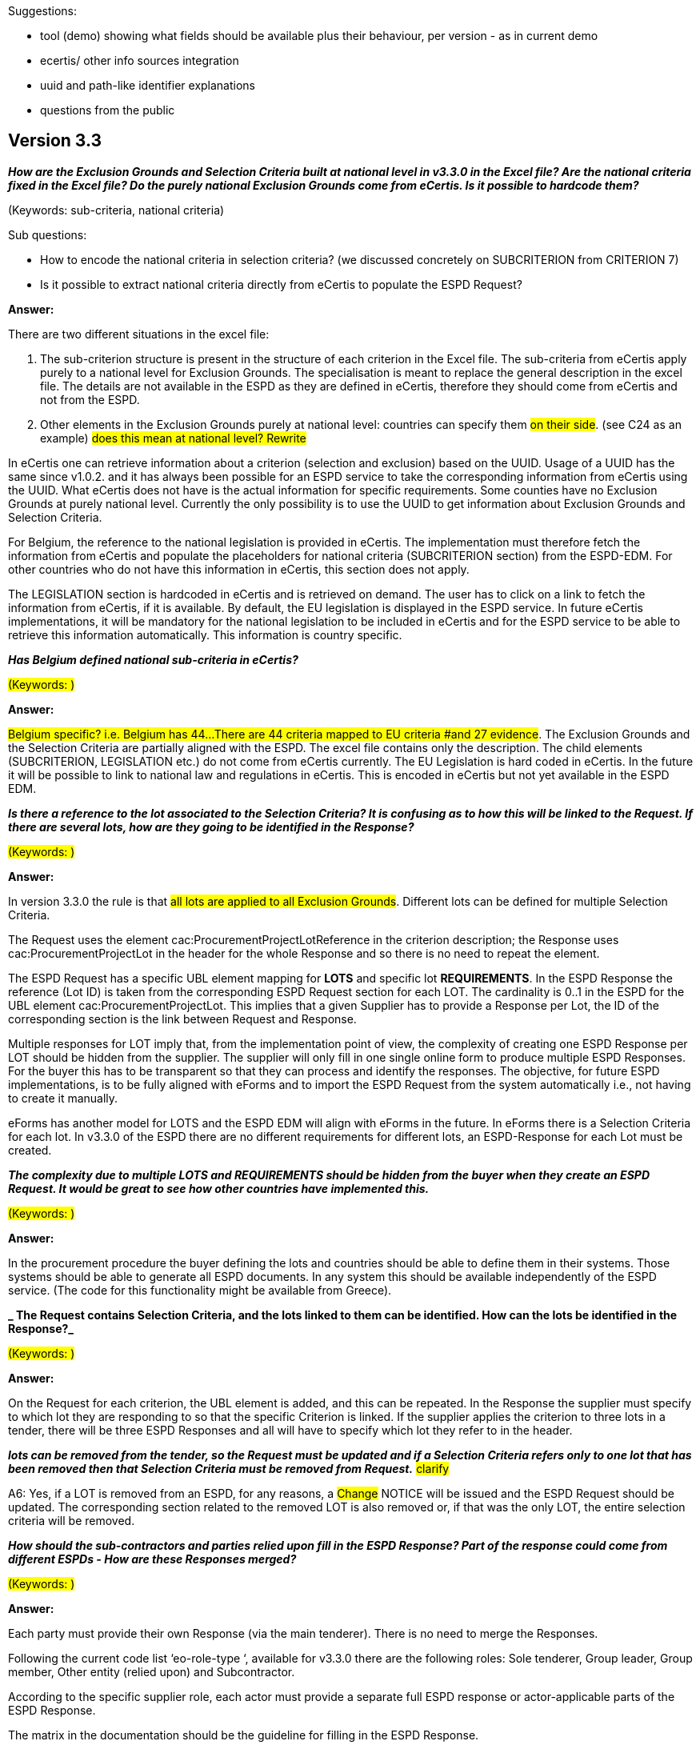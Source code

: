 Suggestions:

* tool (demo) showing what fields should be available plus their behaviour, per version - as in current demo
* ecertis/ other info sources integration
* uuid and path-like identifier explanations
* questions from the public


== Version 3.3

// Questions from bilateral meetings; Also read through Interproc Meetings in GitHub Issues

*_How are the Exclusion Grounds and Selection Criteria built at national level in v3.3.0 in the Excel file? Are the national criteria fixed in the Excel file? Do the purely national Exclusion Grounds come from eCertis. Is it possible to hardcode them?_*

(Keywords: sub-criteria, national criteria)

Sub questions:

* How to encode the national criteria in selection criteria? (we discussed concretely on SUBCRITERION from CRITERION 7) 

* Is it possible to extract national criteria directly from eCertis to populate the ESPD Request? 

*Answer:*

There are two different situations in the excel file: 

. The sub-criterion structure is present in the structure of each criterion in the Excel file. The sub-criteria from eCertis apply purely to a national level for Exclusion Grounds. The specialisation is meant to replace the general description in the excel file.  The details are not available in the ESPD as they are defined in eCertis, therefore they should come from eCertis and not from the ESPD.  

. Other elements in the Exclusion Grounds purely at national level: countries can specify them #on their side#. (see C24 as an example) 
#does this mean at national level? Rewrite#

In eCertis one can retrieve information about a criterion (selection and exclusion) based on the UUID. Usage of a UUID has the same since v1.0.2. and it has always been possible for an ESPD service to take the corresponding information from eCertis using the UUID. What eCertis does not have is the actual information for specific requirements. Some counties have no Exclusion Grounds at purely national level. Currently the only possibility is to use the UUID to get information about Exclusion Grounds and Selection Criteria. 

For Belgium, the reference to the national legislation is provided in eCertis. The implementation must therefore fetch the information from eCertis and populate the placeholders for national criteria (SUBCRITERION section) from the ESPD-EDM. For other countries who do not have this information in eCertis, this section does not apply. 

The LEGISLATION section is hardcoded in eCertis and is retrieved on demand. The user has to click on a link to fetch the information from eCertis, if it is available. By default, the EU legislation is displayed in the ESPD service. In future eCertis implementations, it will be mandatory for the national legislation to be included in eCertis and for the ESPD service to be able to retrieve this information automatically. This information is country specific. 

*_Has Belgium defined national sub-criteria in eCertis?_* 

#(Keywords: )#

*Answer:*

#Belgium specific? i.e. Belgium has 44... 
There are 44 criteria mapped to EU criteria #and 27 evidence#. The Exclusion Grounds and the Selection Criteria are partially aligned with the ESPD. The excel file contains only the description. The child elements (SUBCRITERION, LEGISLATION etc.) do not come from eCertis currently. The EU Legislation is hard coded in eCertis. In the future it will be possible to link to national law and regulations in eCertis. This is encoded in eCertis but not yet available in the ESPD EDM.  

*_Is there a reference to the lot associated to the Selection Criteria? It is confusing as to how this will be linked to the Request. If there are several lots, how are they going to be identified in the Response?_*

#(Keywords: )#

*Answer:*

In version 3.3.0 the rule is that #all lots are applied to all Exclusion Grounds#. Different lots can be defined for multiple Selection Criteria.  

The Request uses the element cac:ProcurementProjectLotReference in the criterion description; the Response uses  cac:ProcurementProjectLot in the header for the whole Response and so there is no need to repeat the element. 

The ESPD Request has a specific UBL element mapping for *LOTS* and specific lot *REQUIREMENTS*. In the ESPD Response the reference (Lot ID) is taken from the corresponding ESPD Request section for each LOT. The cardinality is 0..1 in the ESPD for the UBL element cac:ProcurementProjectLot. This implies that a given Supplier has to provide a Response per Lot, the ID of the corresponding section is the link between Request and Response. 

Multiple responses for LOT imply that, from the implementation point of view, the complexity of creating one ESPD Response per LOT should be hidden from the supplier. The supplier will only fill in one single online form to produce multiple ESPD Responses. For the buyer this has to be transparent so that they can process and identify the responses. The objective, for future ESPD implementations, is to be fully aligned with eForms and to import the ESPD Request from the system automatically i.e., not having to create it manually. 

eForms has another model for LOTS and the ESPD EDM will align with eForms in the future. In eForms there is a Selection Criteria for each lot. In v3.3.0 of the ESPD there are no different requirements for different lots, an ESPD-Response for each Lot must be created.  

*_The complexity due to multiple LOTS and REQUIREMENTS should be hidden from the buyer when they create an ESPD Request. It would be great to see how other countries have implemented this._* 

#(Keywords: )#

*Answer:*

In the procurement procedure the buyer defining the lots and countries should be able to define them in their systems. Those systems should be able to generate all ESPD documents. In any system this should be available independently of the ESPD service. (The code for this functionality might be available from Greece). 

*_ The Request contains Selection Criteria, and the lots linked to them can be identified. How can the lots be identified in the Response?_* 

#(Keywords: )#

*Answer:*

On the Request for each criterion, the UBL element is added, and this can be repeated. In the Response the supplier must specify to which lot they are responding to so that the specific Criterion is linked. If the supplier applies the criterion to three lots in a tender, there will be three ESPD Responses and all will have to specify which lot they refer to in the header.  

*_lots can be removed from the tender, so the Request must be updated and if a Selection Criteria refers only to one lot that has been removed then that Selection Criteria must be removed from Request._* #clarify# 

A6: Yes, if a LOT is removed from an ESPD, for any reasons, a #Change# NOTICE will be issued and the ESPD Request should be updated. The corresponding section related to the removed LOT is also removed or, if that was the only LOT, the entire selection criteria will be removed.  

*_How should the sub-contractors and parties relied upon fill in the ESPD Response?  Part of the response could come from different ESPDs - How are these Responses merged?_*

#(Keywords: )#

*Answer:*

Each party must provide their own Response (via the main tenderer). There is no need to merge the Responses. 

Following the current code list ‘eo-role-type ‘, available for v3.3.0 there are the following roles: Sole tenderer, Group leader, Group member, Other entity (relied upon) and Subcontractor. 

According to the specific supplier role, each actor must provide a separate full ESPD response or actor-applicable parts of the ESPD Response. 

The matrix in the documentation should be the guideline for filling in the ESPD Response. 

As a general rule: 

Sole tenderer and Group leader (as main suppliers) provide an ESPD Response. 

Other entity (relied upon) provides Selection Criteria for the part they are relied upon for.  

A Group member only completes the parts that apply to them. 

Subcontractors should provide all information except for Selection Criteria.  

#Check if done:#

#The table in Section I.2 In the Business Handbook (see below) should be corrected by the OP ESPD team:# 

#the Sole tenderer may have or not have a Subcontractor and an entity not relied upon. He must provide the Selection Criteria (add missing cross in the first column)#

#in a consortium we talk about Group leader and Group member. Those two roles should be split in the table to avoid confusion. Add the cross for Selection Criteria for both ST and GL. Remove cross from Subcontractor for Selection Criteria. The buyer communicates only with the Group leader.# 


*_How does one deal with selection criteria that apply to different lots, but have different requirements or thresholds. This is supported in v4, but how  do services that implement v3 deal with this? _* 

#(Keywords: )#

*Answer:* 

ESPD services implementing v3 have their own features as their service is based on UBL 2.3. 


*_Do the espd services allow buyers to create multiple ESPD requests for the same procurement? Is that even allowed according to the ESPD standard?_*

#(Keywords: )#

*Answer:* 

No, the services are not allowed to create multiple ESPD Requests for one procurement. Having several Requests for one procedure is not possible according to the ESPD standard.


*_Although the the OP informed us that LOT and GLO are implemented as in eForms already in ESPD v3, and that we should follow the eForms documentation, we need further clarification._* 

The v3.3.0 ESPD model does not contain the Lot Management in an explicit way, but it is indeed possible to adapt the service based on UBL 2.3 documents, which are aligned with eForms. The Selection Criteria that apply to different lots cannot be found in the Excel criterion file. 

The XML examples from v4 can be followed to understand how it could work in v3:

The ESPD Request and Response examples contain multiple lots where Lot Management is clearly showcased. The general approach is that for one single ESPD Request with several lots there could be several ESPD Responses, the example in V4 is one of the possible responses. 

The corresponding documentation and sites can be consulted at: 

For Lot Management approach for Selection Criteria: Selection criteria :: TED Developer Documentation (europa.eu) 

For Lot Management: The ESPD Request Document :: TED Developer Documentation (europa.eu) 

UBL 2.3 documents Request and Response  

In eForms, Selection Criteria are specified per lot. Lot-Selection Criteria-requirement structure would look like this: 

LOT 1 --> Selection Criteria A --> Requirement X 

LOT 2 --> Selection Criteria A --> Requirement Y 

In ESPD v3, the lots are specified for each Selection Criteria: not allowed to repeat the same Selection Criteria within the same ESPD Request. 

It would look like this in ESPD v3: 

Selection Criteria A --> LOT 1--> Requirement X 

Selection Criteria A --> LOT 2--> Requirement Y 

 

*_What if you want to duplicate the requirements section?_* / 

*_How we can still allow a buyer to use different requirements per lot, using ESPD v3._*

#(Keywords: )#

*Answer:*  

- For specific requirements it is possible for a buyer to specify different requirements per lot only as of version 4. In v3 it is possible to duplicate the requirements section (requirements group) but not the Selection Criteria section. If there are several general yearly turn-over requirements, then for each you define the lots and the requirements.  

Despite the fact that the structure is not explicit in the Criterion Excel file in v3, it is possible to achieve different requirements for different lots by using the UBL 2.3 structure: in the Request, the ProcurementProjectLot contains all the lots specified inside it. Then in the TenderingCriterion , ProcurementProjectLotReference, only the Lots needed are specified. For the Response, in TenderingCriterionResponse the Response corresponding to each Lot is specified. 

A helpful example can be found in v4:  

To have different thresholds for Lot 1 and 3, for example, the Lots in the TenderingCriterionResponse in the Response. You have to to validate that the supplier is answering the right question about the right Lot. 

For example, in the EvidenceSupplied, the Request has 5 Lots but the Response will only mention the specific lots for which the Economic Operator has to provide evidence. The OP #will provide an XML example of Request and Response in the documentation of v3.# It i possible to have different requirements per Lot and the instances of the ESPD created by Belgium will have to be ESPD compliant (validated using the ESPD validator). 

Belgium will first work on a development assuming that the requirements are the same for all lots.  

The #Excel file# is a good starting point but it is not complete. It is better for Belgium to refer to the Business Rules in the GitHub/espd-validation-schematron/schematron/Schematronv3.3.0. There are no constraints concerning the Lot Management specific to the ESPD. 

*_How often does Belgium need to retrieve the info from eCertis, considering that National Legislation will not change that quickly_*

#(Keywords: )#

*Answer:*  

National Regulation is at eCertis level so the link to the UUIDs from eCertis has to be taken into consideration when implementing their service. The short answer is if the law changes it has to be quickly implemented. Belgium could have an automatic regular check from their system checking the updates in eCertis.  

*_There are placeholders in the ESPD (blue lines in the Excel file) and that information is filled in with the information that the buyer can get from eCertis. Is this correct?_* 

#(Keywords: )#

*Answer:*  

Yes, in the ESPD Excel Criterion file this information corresponds to the legislation, and sub-criterion, sections. 

The ESPD Servicemust be customised for each country. 

Also, the UUIDs used in eCertis can be checked in the Demo site 


*_Following your proposal, it would be possible to create a v3.3.0 ESPD request with different requirements per lot for the same selection criterion. If we understood well, this would be supported in the UBL 2.3 standard the ESPD EDM is based upon. However, we did not find any proof to corroborate this._* 

Looking at https://github.com/OP-TED/ESPD-EDM/blob/main/ubl-2.3/xsd/common/UBL-CommonAggregateComponents-2.3.xsd ... 

LotsGroupType, TenderingCriterionType and TenderingCriterionResponseType are the only three places in ESPD allowing to reference a lot 

Lotsgroup can only be used inside LotDistributionType, which can only be used inside TenderingTerms, which can only be used inside ProcurementProjectLotType itself 

TenderingCriterionType is where we have the lot reference now, which is too high-level 

And then there's the response: although not documented in the Excel file, the XML does allow for the supplier to give a different response per lot 

However, that still doesn’t explain how the buyer can specify different requirements for the same criterion per lot, in the ESPD request. 

Are we still missing something? 

#(Keywords: )#

*Answer:*  

The OP ESPD Team will provide Belgium with a basic xml example to show how it could work. The simple case is: Exclusion Grounds apply to all lots, for Selection Criteria you must have at least one lot.  Then in the xml example you must specify which lot applies to a specific Selection Criteria. The structure is not ESPD specific, but from UBL 2.3. What changes is the way in which the group of lots are managed. Is it also possible to use a flat list of lots and just repeat them. OP will provide a new example to show how to use different thresholds for the same criteria for different lots. 

*_General yearly turnover:  Shouldn't evidence group 1 be nested in the repeatable group for amount+period?_*

#(Keywords: )#

*Answer:*  

The model is flexible and can be customised to your needs. The validation business rules are not strict about the placement of this particular evidence. If having specific business rules suits Belgium better, then go ahead and implement them.


*_If each country customises the service not all Responses will come through in other services. For example, it will not be possible to reuse the structure of the Yearly general turnover threshold for Lot 1. If a country wants to import a Belgium ESPD are there any rules that should be followed?_* 

#(Keywords: )#

*Answer:*  

The interoperability might be achieved by using the same version of ESPD model or if each ESPD Service implementer publishes their specific customisations. Lot management at Selection Criteria level was properly implemented in v4.0.0 and this version should be used if interoperability is a priority. In the future, new Directives will be adopted and a common ESPD Service might be provided for the Member States.  
 
In v3.3.0 the validation rules are flexible enough to accommodate the specific national legislation and business rules for each implementer. This is a feature intended to help Member States implement an ESPD Service. Another country will be able to import the xml using XSL transformation, if the customisations are provided by the ESPD Service implementer. Member States are encouraged to upgrade to the last ESPD version for maximum interoperability.  


*_General + Specific average turnover:    dateStartedTrading... is supposedly mandatory, but shouldn't it be nested inside the repeatable amount+period group?_* 

#(Keywords: )#

*Answer:*

The start trading date is part of a subgroup that is always displayed (ON*). It is possible to repeat the entire group since there is no hard rule imposed on the ESPD validation on this specific group._*  

*_General average turnover:   "average+additionalInfo" is not repeatable (we would expect it to be repeated per required fiscal year)_* 

#(Keywords: )#

*Answer:*  

It is possible to repeat the entire group since there is no hard rule imposed on the ESPD validation on this specific group.  

*_General/specific yearly/average turnovers (all 4): "evidences" are listed twice under the same property group, how does that work?_* 

#(Keywords: )#

*Answer:*  

The 1st evidence refers to the electronic evidence (URL) and the 2nd is specific evidence from the start date in case the 1st evidence is not available for the entire period for each Selection Criteria . 

*_References: Repeatability is foreseen on 2 levels: outer = group of references / inner = reference instances within a group. What if the ESPD request sets a requirement for e.g. 5 references: does it suffice to provide 1 group of 5, as well as 5 groups of 1? How are references counted?_*

#(Keywords: )#

*Answer:*  

Each EVIDENCE-ID must be uniquely identified and the reference (EVIDENCE-ID) is used in the response field. Depending on how you would like to implement you either declare the references ad-hoc or may constitute an #opis# from the beginning.  :  

*_Suitability-I and Suitability-II: Registration number is optional when yourAnswer = true?_* 

#(Keywords: )#

*Answer:*  

That is correct. Even if the answer is True not all Economic Operators can provide a registration number. They should provide the document upon request. 

*_Abilities_5: The data type for "number" is quantity_year?_* 

#(Keywords: )#

*Answer:*  

This is equivalent to a positive (#unsinged#) integer number greater or equal to 1. This was introduced to avoid having negative integer numbers or zero for number of years.   :  

*_Financial ratios: Shouldn't the question_subgroup be nested inside the inner requirement_subgroup (ee4...) instead of the outer one (cc1..)?_*

#(Keywords: )#

*Answer:*  

This can be customised according to your needs. The ESPD business rules do not impose a strict inclusion for this specific subgroup. 

////
*_Finally, we were wondering why entries from the occupation codelist seem to be missing when viewing the list in your new demo environment._*

 There we see for example: 

0             Armed forces occupations 
1             Managers 
2             Professionals 
3             Technicians and associate professionals 

Whereas the codelist itself seems more granular: 

0 - Armed forces occupations 
01 – Commissioned armed forces officers 
011 - Commissioned armed forces officers 
0110 - Commissioned armed forces officers 
0110.1 - Air force officer 


#(Keywords: )#

*Answer:*  

Thank you for the feedback. We have done now  the modification You can see now online the new way of displaying the list – that is the natural order from XML file. Previously the Code column was sorted alphabetically, hence 0, 1, 2 … 01, …, 011, …  

////

*_What is the difference between a Subcontractor and an entity relied upon_* 

#(Keywords: )#

*Answer:*  

Subcontractors are different from entities relied upon. This is also presented in separated sections in ESPD form. The UBL elements associated with the corresponding section are also different. #this does not answer the question#

*_How do we get the information for Qualifying party? Does each party in a consortium has to submit the info? What is the difference between Party and QualifyingParty?_*


#(Keywords: )#

*Answer:*  

The information for Qualifying party corresponds to #Annex 2, Part II, Section B# and it has specific data associated with it: pre-qualification system, Economic Operator size, etc. A party contains contact details about the Economic Operator. #answer Q re diffs between party and qualifyingparty#

*_In which criteria we put the other criteria?_* 


#(Keywords: )#

*Answer:*  

Other Criteria are named criteria for uniformity purposes, only ESPD internally. They were called like this to be able to have them all together in the Excel Criterion Taxonomy. They should not be treated as Criteria and the information provided by Economic Operator should be mapped to specific UBL structures, not a TenderingCriterion. #rewrite#

//== Version 4.0

//== Version 5.0
